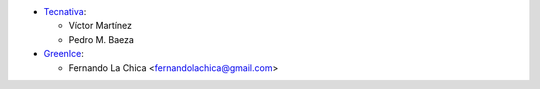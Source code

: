 * `Tecnativa <https://www.tecnativa.com>`_:

  * Víctor Martínez
  * Pedro M. Baeza

* `GreenIce <https://www.greenice.com>`_:

  * Fernando La Chica <fernandolachica@gmail.com>
